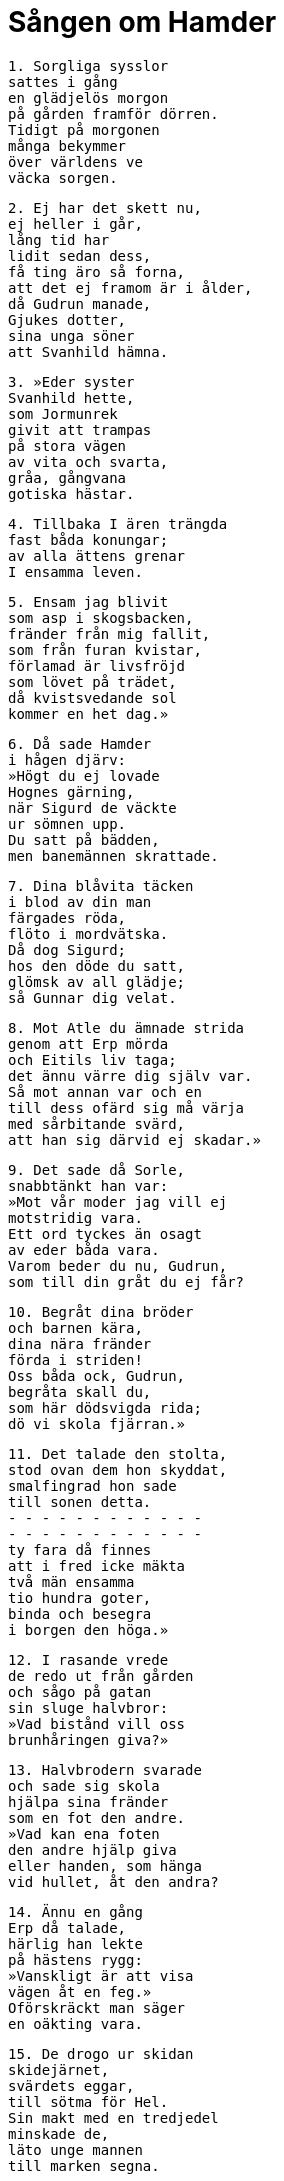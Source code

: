 = Sången om Hamder

[verse]
1. Sorgliga sysslor 
sattes i gång 
en glädjelös morgon 
på gården framför dörren. 
Tidigt på morgonen 
många bekymmer 
över världens ve 
väcka sorgen.

[verse]
2. Ej har det skett nu, 
ej heller i går, 
lång tid har 
lidit sedan dess, 
få ting äro så forna, 
att det ej framom är i ålder, 
då Gudrun manade, 
Gjukes dotter, 
sina unga söner 
att Svanhild hämna.

[verse]
3. »Eder syster 
Svanhild hette, 
som Jormunrek 
givit att trampas 
på stora vägen 
av vita och svarta, 
gråa, gångvana 
gotiska hästar.

[verse]
4. Tillbaka I ären trängda 
fast båda konungar; 
av alla ättens grenar 
I ensamma leven.

[verse]
5. Ensam jag blivit 
som asp i skogsbacken, 
fränder från mig fallit, 
som från furan kvistar, 
förlamad är livsfröjd 
som lövet på trädet, 
då kvistsvedande sol 
kommer en het dag.»

[verse]
6. Då sade Hamder 
i hågen djärv: 
»Högt du ej lovade 
Hognes gärning, 
när Sigurd de väckte 
ur sömnen upp. 
Du satt på bädden, 
men banemännen skrattade.

[verse]
7. Dina blåvita täcken 
i blod av din man 
färgades röda, 
flöto i mordvätska. 
Då dog Sigurd; 
hos den döde du satt, 
glömsk av all glädje; 
så Gunnar dig velat.

[verse]
8. Mot Atle du ämnade strida 
genom att Erp mörda 
och Eitils liv taga; 
det ännu värre dig själv var. 
Så mot annan var och en 
till dess ofärd sig må värja 
med sårbitande svärd, 
att han sig därvid ej skadar.»

[verse]
9. Det sade då Sorle, 
snabbtänkt han var: 
»Mot vår moder jag vill ej 
motstridig vara. 
Ett ord tyckes än osagt 
av eder båda vara. 
Varom beder du nu, Gudrun, 
som till din gråt du ej får?

[verse]
10. Begråt dina bröder 
och barnen kära, 
dina nära fränder 
förda i striden! 
Oss båda ock, Gudrun, 
begråta skall du, 
som här dödsvigda rida; 
dö vi skola fjärran.»

[verse]
11. Det talade den stolta, 
stod ovan dem hon skyddat, 
smalfingrad hon sade 
till sonen detta. 
- - - - - - - - - - - - 
- - - - - - - - - - - - 
ty fara då finnes 
att i fred icke mäkta 
två män ensamma 
tio hundra goter, 
binda och besegra 
i borgen den höga.»

[verse]
12. I rasande vrede 
de redo ut från gården 
och sågo på gatan 
sin sluge halvbror: 
»Vad bistånd vill oss 
brunhåringen giva?»

[verse]
13. Halvbrodern svarade 
och sade sig skola 
hjälpa sina fränder 
som en fot den andre. 
»Vad kan ena foten 
den andre hjälp giva 
eller handen, som hänga 
vid hullet, åt den andra?

[verse]
14. Ännu en gång 
Erp då talade, 
härlig han lekte 
på hästens rygg: 
»Vanskligt är att visa 
vägen åt en feg.» 
Oförskräckt man säger 
en oäkting vara.

[verse]
15. De drogo ur skidan 
skidejärnet, 
svärdets eggar, 
till sötma för Hel. 
Sin makt med en tredjedel 
minskade de, 
läto unge mannen 
till marken segna.

[verse]
16. Över fuktiga fjäll 
färdades de unge 
på hunniska hästar 
att hämna mordet. 
De skakade sina kappor, 
sina klingor omgjordade, 
de ädelborna satte 
silkeskläder på.

[verse]
17. Framåt förde vägen, 
de funno olycksstigar, 
och systerns son 
hängd sårad på trädstammen, 
vindkalla vargträdet 
väster om byn; 
tranans kost där krälade. 
kusligt var att bida.

[verse]
18. Glam var i hallen 
de voro glada av ölet, 
och hörde icke 
hästarne komma, 
förrän modige kämpen 
tjöt uti hornet.

[verse]
19. För Jormunrek 
de gingo att säga, 
att varsnade voro 
väpnade med hjälmar. 
»Styren om råd, 
ty stormän hava kommit, 
för mäktiga män 
ni mön låtit trampa.»

[verse]
20. Storskrattade då Jormunrek, 
mustaschen drog med handen, 
önskade till sin ofärd, 
uppeggade sig vid vinet. 
Sitt bruna hår han skakade, 
på blanka skölden såg, 
lät guldbägaren 
gunga i handen.

[verse]
21. »Säll jag mig syntes, 
om se jag kunde 
Hamder och Sorle 
här i salen; 
med bågsträngar båda 
jag binda skulle, 
Gjukes goda barn 
på galgen fästa.»

[verse]
22. Strid blev i huset, 
ned störtade bägare 
i blodet, där männen lågo, 
ur bröstet på goter kommet.

[verse]
23. Då sade Hamder, 
i hågen djärv: 
»Du önskade, Jormunrek, 
att oss få se komma, 
bröder med samma moder, 
i borgen din. 
Du ser dina fötter, 
du ser dina händer 
slungade, Jormunrek, 
i svedande eld.»

[verse]
24. Då röt den gamle 
från gudarne stammande 
fursten i brynja, 
som björnen ryter: 
»Kasten sten på männen, 
då de stå emot spjuten, 
då järn icke biter 
på Jonakrs söner!»

[verse]
25. Det sade då Hamder 
i hågen djärv: 
»Ej bra var det broder, 
att den bälgen du löste; 
fördärvliga råd 
rikligt ur den komma.»

Sorle sade: 

[verse]
26. »Mod hade du, Hamder, 
blott hovsamhet du hade; 
på en människa felas mycket, 
då manvett fattas.»

Hamder sade: 

[verse]
27. Av vore nu ock huvudet, 
om Erp levde, 
vår vapendjärve broder, 
som på vägen vi dräpte, 
den modige mannen 
- därtill manade diser - 
han som skyddade sig i striden; 
vi skickade oss då till kamp.»

Sorle sade: 

[verse]
28. »Ej oss anstår 
ulvars vana 
att sak med varandra söka, 
likt nornors gråa, 
glupska hundar, 
som i ödemarken avlas.

[verse]
29. Väl hava vi stridit 
vi stå över goter, 
som av eggarne ödda blivit, 
liksom örnar på kvist. 
Gott namn ha vi vunnit, 
dö vi nu eller i morgon; 
till kvällen ej lever 
den som kallats av 
nornor.»

[verse]
30. Där foll Sorle 
vid salens gavel, 
och Hamder stupade 
vid husets bakvägg.

Detta kallas gamla Hamdismal.
